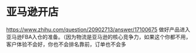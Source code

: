 * 亚马逊开店
https://www.zhihu.com/question/20902713/answer/17100675
做好产品进入亚马逊FBA入仓的准备。（因为物流是亚马逊的核心竞争力，如果这个你都不用，客户体验不会好，你也不会排名靠前，订单也不会多

